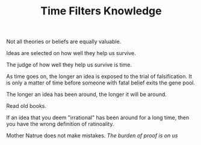 
#+TITLE: Time Filters Knowledge

Not all theories or beliefs are equally valuable. 

Ideas are selected on how well they help us survive. 

The judge of how well they help us survive is time. 

As time goes on, the longer an idea is exposed to the trial of
falsification. It is only a matter of time before someone with fatal
belief exits the gene pool. 

The longer an idea has been around, the longer it will be around. 

Read old books. 

If an idea that you deem "irrational"  has been around for a long
time, then you have the wrong definition of ratinoality. 

Mother Natrue does not make mistakes. /The burden of proof is on us/ 



